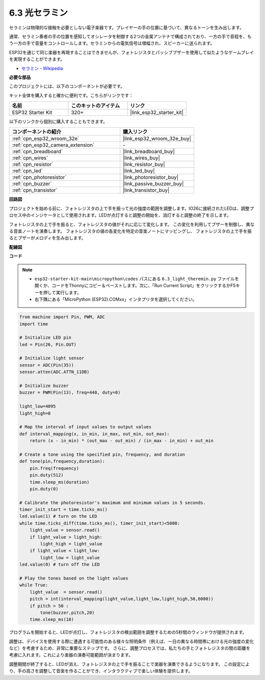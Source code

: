 .. _py_light_theremin:

6.3 光セラミン
=========================

セラミンは物理的な接触を必要としない電子楽器です。プレイヤーの手の位置に基づいて、異なるトーンを生み出します。

通常、セラミン奏者の手の位置を感知してオシレータを制御する2つの金属アンテナで構成されており、一方の手で音程を、もう一方の手で音量をコントロールします。セラミンからの電気信号は増幅され、スピーカーに送られます。

ESP32を通じて同じ楽器を再現することはできませんが、フォトレジスタとパッシブブザーを使用して似たようなゲームプレイを実現することができます。

* `セラミン - Wikipedia <https://en.wikipedia.org/wiki/Theremin>`_

**必要な部品**

このプロジェクトには、以下のコンポーネントが必要です。

キット全体を購入すると確かに便利です。こちらがリンクです：

.. list-table::
    :widths: 20 20 20
    :header-rows: 1

    *   - 名前
        - このキットのアイテム
        - リンク
    *   - ESP32 Starter Kit
        - 320+
        - |link_esp32_starter_kit|

以下のリンクから個別に購入することもできます。

.. list-table::
    :widths: 30 20
    :header-rows: 1

    *   - コンポーネントの紹介
        - 購入リンク

    *   - :ref:`cpn_esp32_wroom_32e`
        - |link_esp32_wroom_32e_buy|
    *   - :ref:`cpn_esp32_camera_extension`
        - \-
    *   - :ref:`cpn_breadboard`
        - |link_breadboard_buy|
    *   - :ref:`cpn_wires`
        - |link_wires_buy|
    *   - :ref:`cpn_resistor`
        - |link_resistor_buy|
    *   - :ref:`cpn_led`
        - |link_led_buy|
    *   - :ref:`cpn_photoresistor`
        - |link_photoresistor_buy|
    *   - :ref:`cpn_buzzer`
        - |link_passive_buzzer_buy|
    *   - :ref:`cpn_transistor`
        - |link_transistor_buy|

**回路図**

.. image:: ../../img/circuit/circuit_6.3_light_theremin.png

プロジェクトを始める前に、フォトレジスタの上で手を振って光の強度の範囲を調整します。IO26に接続されたLEDは、調整プロセス中のインジケータとして使用されます。LEDが点灯すると調整の開始を、消灯すると調整の終了を示します。

フォトレジスタの上で手を振ると、フォトレジスタの値がそれに応じて変化します。
この変化を利用してブザーを制御し、異なる音楽ノートを演奏します。
フォトレジスタの値の各変化を特定の音楽ノートにマッピングし、
フォトレジスタの上で手を振るとブザーがメロディを生み出します。

**配線図**

.. image:: ../../img/wiring/6.3_theremin_bb.png

**コード**

.. note::

    * ``esp32-starter-kit-main\micropython\codes`` パスにある ``6.3_light_theremin.py`` ファイルを開くか、コードをThonnyにコピー＆ペーストします。次に、「Run Current Script」をクリックするかF5キーを押して実行します。
    * 右下隅にある「MicroPython (ESP32).COMxx」インタプリタを選択してください。


.. code-block:: python

    from machine import Pin, PWM, ADC
    import time

    # Initialize LED pin
    led = Pin(26, Pin.OUT)

    # Initialize light sensor
    sensor = ADC(Pin(35))
    sensor.atten(ADC.ATTN_11DB)

    # Initialize buzzer
    buzzer = PWM(Pin(13), freq=440, duty=0)

    light_low=4095
    light_high=0

    # Map the interval of input values to output values
    def interval_mapping(x, in_min, in_max, out_min, out_max):
        return (x - in_min) * (out_max - out_min) / (in_max - in_min) + out_min

    # Create a tone using the specified pin, frequency, and duration
    def tone(pin,frequency,duration):
        pin.freq(frequency)
        pin.duty(512)
        time.sleep_ms(duration)
        pin.duty(0)

    # Calibrate the photoresistor's maximum and minimum values in 5 seconds.
    timer_init_start = time.ticks_ms()
    led.value(1) # turn on the LED   
    while time.ticks_diff(time.ticks_ms(), timer_init_start)<5000:
        light_value = sensor.read()
        if light_value > light_high:
            light_high = light_value
        if light_value < light_low:
            light_low = light_value   
    led.value(0) # turn off the LED 

    # Play the tones based on the light values
    while True:
        light_value  = sensor.read()
        pitch = int(interval_mapping(light_value,light_low,light_high,50,6000))
        if pitch > 50 :
            tone(buzzer,pitch,20)
        time.sleep_ms(10)


プログラムを開始すると、LEDが点灯し、フォトレジスタの検出範囲を調整するための5秒間のウィンドウが提供されます。

調整は、デバイスを使用する際に遭遇する可能性のある様々な照明条件（例えば、一日の異なる時間帯における光の強度の変化など）を考慮するため、非常に重要なステップです。
さらに、調整プロセスでは、私たちの手とフォトレジスタの間の距離を考慮に入れます。これにより楽器の演奏可能範囲が決まります。

調整期間が終了すると、LEDが消え、フォトレジスタの上で手を振ることで楽器を演奏できるようになります。
この設定により、手の高さを調整して音楽を作ることができ、インタラクティブで楽しい体験を提供します。
